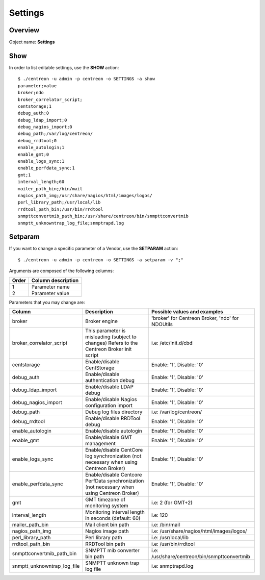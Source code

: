 ========
Settings
========

Overview
--------

Object name: **Settings**

Show
----

In order to list editable settings, use the **SHOW** action::

  $ ./centreon -u admin -p centreon -o SETTINGS -a show
  parameter;value
  broker;ndo
  broker_correlator_script;
  centstorage;1
  debug_auth;0
  debug_ldap_import;0
  debug_nagios_import;0
  debug_path;/var/log/centreon/
  debug_rrdtool;0
  enable_autologin;1
  enable_gmt;0
  enable_logs_sync;1
  enable_perfdata_sync;1
  gmt;1
  interval_length;60
  mailer_path_bin;/bin/mail
  nagios_path_img;/usr/share/nagios/html/images/logos/
  perl_library_path;/usr/local/lib
  rrdtool_path_bin;/usr/bin/rrdtool
  snmpttconvertmib_path_bin;/usr/share/centreon/bin/snmpttconvertmib
  snmptt_unknowntrap_log_file;snmptrapd.log  


Setparam
--------

If you want to change a specific parameter of a Vendor, use the **SETPARAM** action::

  $ ./centreon -u admin -p centreon -o SETTINGS -a setparam -v ";" 

Arguments are composed of the following columns:

======== =========================
Order	 Column description
======== =========================
1	     Parameter name

2	     Parameter value
======== =========================

Parameters that you may change are:

=========================== ===================================================== ================================================
Column                      Description                                           Possible values and examples
=========================== ===================================================== ================================================
broker                      Broker engine                                         'broker' for Centreon Broker, 'ndo' for NDOUtils

broker_correlator_script    This parameter is misleading (subject to changes)     i.e: /etc/init.d/cbd
                            Refers to the Centreon Broker init script

centstorage                 Enable/disable CentStorage                            Enable: '1', Disable: '0'

debug_auth                  Enable/disable authentication debug                   Enable: '1', Disable: '0'

debug_ldap_import           Enable/disable LDAP debug                             Enable: '1', Disable: '0'

debug_nagios_import         Enable/disable Nagios configuration import            Enable: '1', Disable: '0'

debug_path                  Debug log files directory                             i.e: /var/log/centreon/

debug_rrdtool               Enable/disable RRDTool debug                          Enable: '1', Disable: '0'

enable_autologin            Enable/disable autologin                              Enable: '1', Disable: '0'

enable_gmt                  Enable/disable GMT management                         Enable: '1', Disable: '0'

enable_logs_sync            Enable/disable CentCore log synchronization           Enable: '1', Disable: '0'
                            (not necessary when using Centreon Broker)

enable_perfdata_sync        Enable/disable Centcore PerfData synchronization      Enable: '1', Disable: '0'
                            (not necessary when using Centreon Broker)

gmt                         GMT timezone of monitoring system                     i.e: 2 (for GMT+2)

interval_length             Monitoring interval length in seconds                 i.e: 120
                            (default: 60)

mailer_path_bin             Mail client bin path                                  i.e: /bin/mail

nagios_path_img             Nagios image path                                     i.e: /usr/share/nagios/html/images/logos/

perl_library_path           Perl library path                                     i.e: /usr/local/lib

rrdtool_path_bin            RRDTool bin path                                      i.e: /usr/bin/rrdtool

snmpttconvertmib_path_bin   SNMPTT mib converter bin path                         i.e: /usr/share/centreon/bin/snmpttconvertmib

snmptt_unknowntrap_log_file SNMPTT unknown trap log file                          i.e: snmptrapd.log
=========================== ===================================================== ================================================
